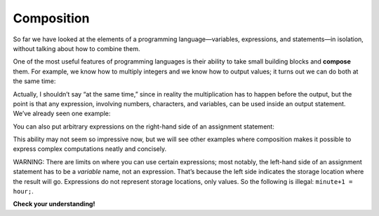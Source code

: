 Composition
-----------

So far we have looked at the elements of a programming
language—variables, expressions, and statements—in isolation, without
talking about how to combine them.

One of the most useful features of programming languages is their
ability to take small building blocks and **compose** them. For example,
we know how to multiply integers and we know how to output values; it
turns out we can do both at the same time:

.. activecode:: twofourteen
  :language: cpp
  :caption: Outputting multiplication

    #include <iostream>
    using namespace std;

    int main ()
    {
      cout << 17 * 3;
      return 0;
    }

Actually, I shouldn’t say “at the same time,” since in reality the
multiplication has to happen before the output, but the point is that
any expression, involving numbers, characters, and variables, can be
used inside an output statement. We’ve already seen one example:

.. activecode:: twofifteen
  :language: cpp
  :caption: Outputting multiplication and addition

    #include <iostream>
    using namespace std;

    int main ()
    {
      int hour = 7;
      int minute = 1;
      cout << hour*60 + minute << endl;
      return 0;
    }

You can also put arbitrary expressions on the right-hand side of an
assignment statement:

.. activecode:: twosixteen
  :language: cpp
  :caption: Outputting multiplication and division

    #include <iostream>
    using namespace std;

    int main ()
    {
      int minute = 3;
      int percentage;
      percentage = (minute * 100) / 60;
      cout << percentage;
      return 0;
    }

This ability may not seem so impressive now, but we will see other
examples where composition makes it possible to express complex
computations neatly and concisely.

WARNING: There are limits on where you can use certain expressions; most
notably, the left-hand side of an assignment statement has to be a
*variable* name, not an expression. That’s because the left side
indicates the storage location where the result will go. Expressions do
not represent storage locations, only values. So the following is
illegal: ``minute+1 = hour;``.

**Check your understanding!**

.. mchoice:: test_question_two_three
   :practice: T
   :answer_a: Change the fourth line within main to **pets = dogs + cats;**
   :answer_b: Change the third line within main to **int pets = dogs;**
   :answer_c: Change the fourth line within main to **pets == dogs + cats;**
   :correct: a
   :feedback_a: Correct!
   :feedback_b: The variables were assigned as two different types, so they wouldn't both need to be changed.
   :feedback_c: Yes, variable d is a char because it was assigned as a single character with single quotes around it.


   What must be changed in order for this code block to work?

   .. code-block:: cpp

      #include <iostream>
      using namespace std;

      int main ()
      {
        int dogs = 3;
        int cats = 6;
        int pets;
        dogs + cats = pets;
        cout << "I have " << pets << " pets!";
        return 0;
        }
